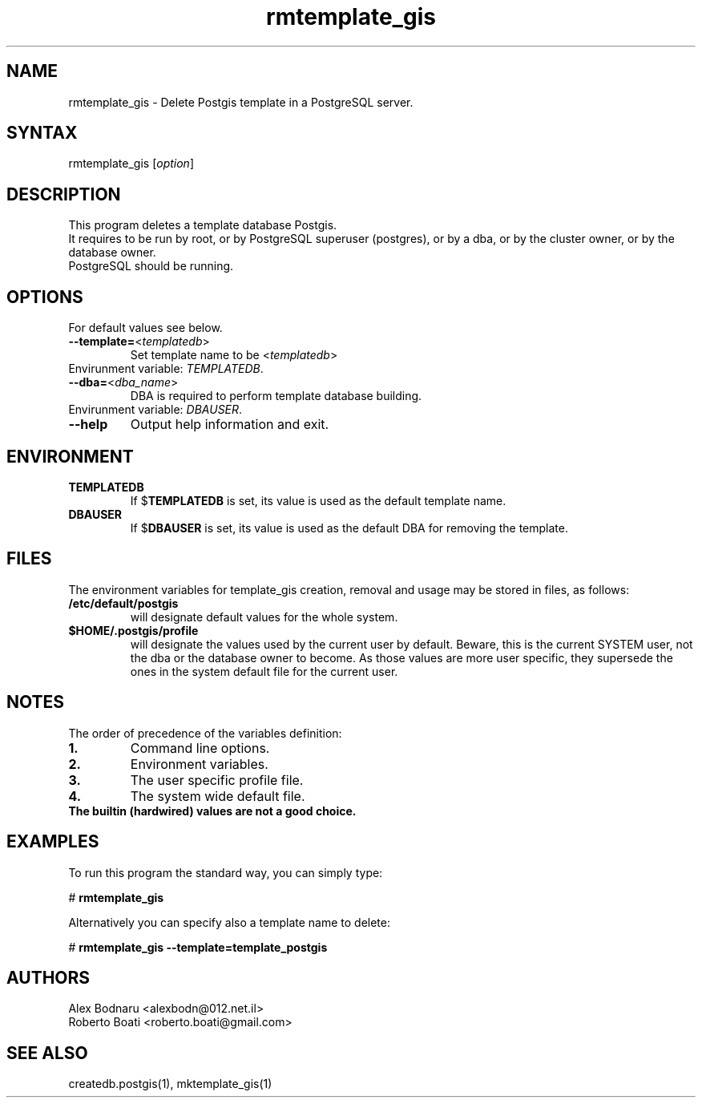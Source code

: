 .TH "rmtemplate_gis" "1" "" "Roberto Boati" "Postgis utilities"
.SH "NAME"
.LP 
rmtemplate_gis \- Delete Postgis template in a PostgreSQL server.
.SH "SYNTAX"
.LP 
rmtemplate_gis [\fIoption\fP]
.SH "DESCRIPTION"
.LP 
This program deletes a template database Postgis.
.br 
It requires to be run by root, or by PostgreSQL superuser (postgres), 
or by a dba, or by the cluster owner, or by the database owner.
.br 
PostgreSQL should be running.
.SH "OPTIONS"
.LP
.TP
For default values see below.
.TP 
\fB\-\-template=\fR<\fItemplatedb\fP>
Set template name to be <\fItemplatedb\fP>
.TP
Envirunment variable: \fITEMPLATEDB\fR.
.TP 
\fB\-\-dba=\fR<\fIdba_name\fP>
DBA is required to perform template database building.
.TP
Envirunment variable: \fIDBAUSER\fR.
.TP 
\fB\-\-help\fR
Output help information and exit.
.SH "ENVIRONMENT"
.TP 
.B TEMPLATEDB
If
.RB $ TEMPLATEDB
is set, its value is used as the default template name.
.TP 
.B DBAUSER
If
.RB $ DBAUSER
is set, its value is used as the default DBA for removing the template.
.SH "FILES"
.LP
The environment variables for template_gis creation, removal and usage may be stored in files, as follows:
.TP
.B /etc/default/postgis
will designate default values for the whole system.
.TP
.B $HOME/.postgis/profile
will designate the values used by the current user by default.
Beware, this is the current SYSTEM user, not the dba or the database owner to 
become. As those values are more user specific, they supersede the ones in the 
system default file for the current user.
.SH "NOTES"
.LP
The order of precedence of the variables definition:
.TP
.B 1.
Command line options.
.TP
.B 2.
Environment variables.
.TP
.B 3.
The user specific profile file.
.TP
.B 4.
The system wide default file.
.TP
.B The builtin (hardwired) values are not a good choice.
.SH "EXAMPLES"
.LP 
To run this program the standard way, you can simply type:
.LP 
# \fBrmtemplate\_gis\fR
.LP 
Alternatively you can specify also a template name to delete:
.LP 
# \fBrmtemplate\_gis \-\-template=template\_postgis\fR
.SH "AUTHORS"
.LP 
Alex Bodnaru <alexbodn@012.net.il>
.br 
Roberto Boati <roberto.boati@gmail.com>
.SH "SEE ALSO"
.LP 
createdb.postgis(1), mktemplate_gis(1)

